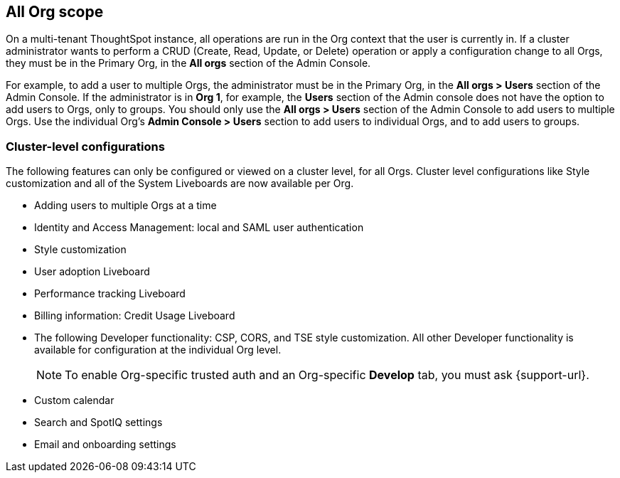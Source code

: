 == All Org scope

On a multi-tenant ThoughtSpot instance, all operations are run in the Org context that the user is currently in. If a cluster administrator wants to perform a CRUD (Create, Read, Update, or Delete) operation or apply a configuration change to all Orgs, they must be in the Primary Org, in the *All orgs* section of the Admin Console.

For example, to add a user to multiple Orgs, the administrator must be in the Primary Org, in the *All orgs > Users* section of the Admin Console. If the administrator is in *Org 1*, for example, the *Users* section of the Admin console does not have the option to add users to Orgs, only to groups. You should only use the *All orgs > Users* section of the Admin Console to add users to multiple Orgs. Use the individual Org's *Admin Console > Users* section to add users to individual Orgs, and to add users to groups.

=== Cluster-level configurations

The following features can only be configured or viewed on a cluster level, for all Orgs. Cluster level configurations like Style customization and all of the System Liveboards are now available per Org.

* Adding users to multiple Orgs at a time
* Identity and Access Management: local and SAML user authentication
* Style customization
* User adoption Liveboard
* Performance tracking Liveboard
* Billing information: Credit Usage Liveboard
* The following Developer functionality: CSP, CORS, and TSE style customization. All other Developer functionality is available for configuration at the individual Org level.
+
NOTE: To enable Org-specific trusted auth and an Org-specific *Develop* tab, you must ask {support-url}.
* Custom calendar
* Search and SpotIQ settings
* Email and onboarding settings
